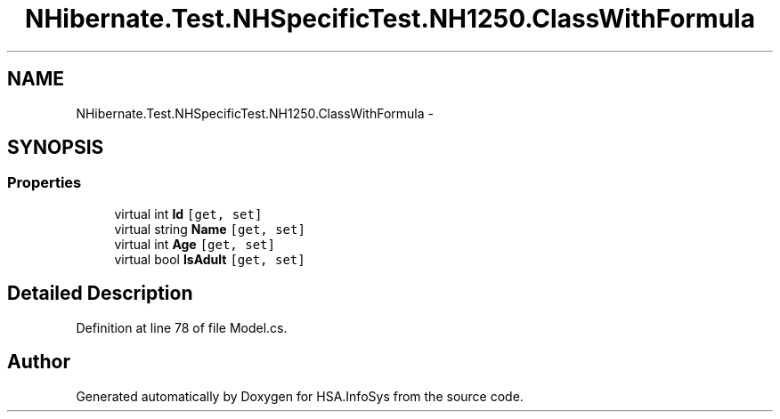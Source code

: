 .TH "NHibernate.Test.NHSpecificTest.NH1250.ClassWithFormula" 3 "Fri Jul 5 2013" "Version 1.0" "HSA.InfoSys" \" -*- nroff -*-
.ad l
.nh
.SH NAME
NHibernate.Test.NHSpecificTest.NH1250.ClassWithFormula \- 
.SH SYNOPSIS
.br
.PP
.SS "Properties"

.in +1c
.ti -1c
.RI "virtual int \fBId\fP\fC [get, set]\fP"
.br
.ti -1c
.RI "virtual string \fBName\fP\fC [get, set]\fP"
.br
.ti -1c
.RI "virtual int \fBAge\fP\fC [get, set]\fP"
.br
.ti -1c
.RI "virtual bool \fBIsAdult\fP\fC [get, set]\fP"
.br
.in -1c
.SH "Detailed Description"
.PP 
Definition at line 78 of file Model\&.cs\&.

.SH "Author"
.PP 
Generated automatically by Doxygen for HSA\&.InfoSys from the source code\&.
